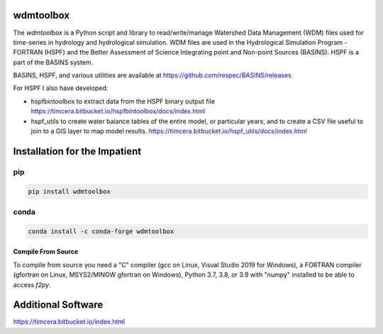 .. image:: https://github.com/timcera/wdmtoolbox/actions/workflows/python-package.yml/badge.svg
    :alt: Tests
    :target: https://github.com/timcera/wdmtoolbox/actions/workflows/python-package.yml
    :height: 20

.. image:: https://img.shields.io/coveralls/github/timcera/wdmtoolbox
    :alt: Test Coverage
    :target: https://coveralls.io/r/timcera/wdmtoolbox?branch=master
    :height: 20

.. image:: https://img.shields.io/pypi/v/wdmtoolbox.svg
    :alt: Latest release
    :target: https://pypi.python.org/pypi/wdmtoolbox/
    :height: 20

.. image:: https://img.shields.io/pypi/l/wdmtoolbox.svg
    :alt: BSD-3 clause license
    :target: https://pypi.python.org/pypi/wdmtoolbox/
    :height: 20

.. image:: https://img.shields.io/pypi/dd/wdmtoolbox.svg
    :alt: wdmtoolbox downloads
    :target: https://pypi.python.org/pypi/wdmtoolbox/
    :height: 20

.. image:: https://img.shields.io/pypi/pyversions/wdmtoolbox
    :alt: PyPI - Python Version
    :target: https://pypi.org/project/wdmtoolbox/
    :height: 20

wdmtoolbox
==========
The `wdmtoolbox` is a Python script and library to read/write/manage Watershed
Data Management (WDM) files used for time-series in hydrology and hydrological
simulation.  WDM files are used in the Hydrological Simulation Program -
FORTRAN (HSPF) and the Better Assessment of Science Integrating point and
Non-point Sources (BASINS).  HSPF is a part of the BASINS system.

BASINS, HSPF, and various utilities are available at
https://github.com/respec/BASINS/releases

For HSPF I also have developed:

* hspfbintoolbox to extract data from the HSPF binary output file
  https://timcera.bitbucket.io/hspfbintoolbox/docs/index.html
* hspf_utils to create water balance tables of the entire model, or particular
  years, and to create a CSV file useful to join to a GIS layer to map model
  results.
  https://timcera.bitbucket.io/hspf_utils/docs/index.html

Installation for the Impatient
==============================
pip
~~~
.. code-block:: bash

    pip install wdmtoolbox

conda
~~~~~
.. code-block:: bash

    conda install -c conda-forge wdmtoolbox

Compile From Source
-------------------
To compile from source you need a "C" compiler (gcc on Linux, Visual Studio
2019 for Windows), a FORTRAN compiler (gfortran on Linux, MSYS2/MINGW gfortran
on Windows), Python 3.7, 3.8, or 3.9 with "numpy" installed to be able to access
`f2py`.

Additional Software
===================
https://timcera.bitbucket.io/index.html
